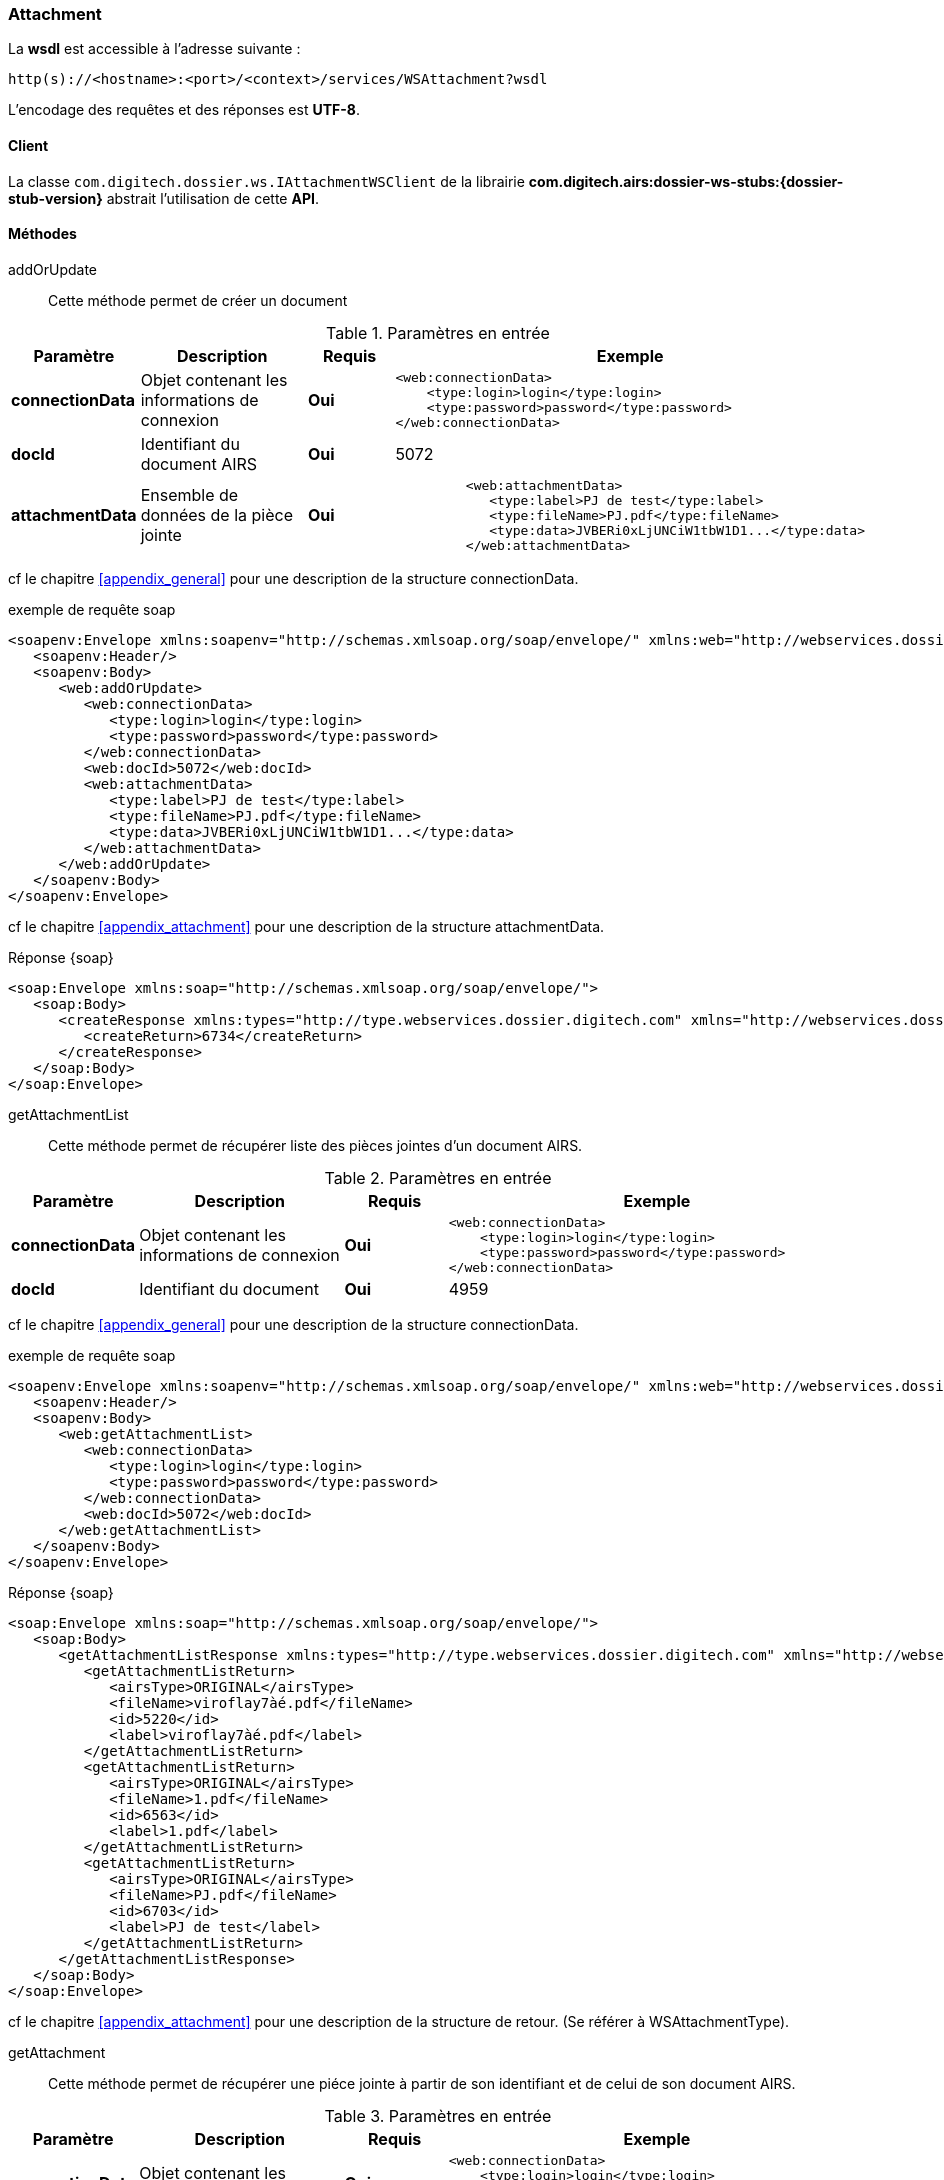 [[attachment_soap]]
=== Attachment

La *wsdl* est accessible à l'adresse suivante :
[source]

----
http(s)://<hostname>:<port>/<context>/services/WSAttachment?wsdl
----

L'encodage des requêtes et des réponses est *UTF-8*.

==== Client

La classe `com.digitech.dossier.ws.IAttachmentWSClient` de la librairie *com.digitech.airs:dossier-ws-stubs:{dossier-stub-version}* abstrait l'utilisation de cette *API*.

==== Méthodes

addOrUpdate::

Cette méthode permet de créer un document

[cols="1a,2a,1a,4a",options="header"]
.Paramètres en entrée
|===
|Paramètre|Description|Requis|Exemple
|*connectionData*|Objet contenant les informations de connexion|[red]*Oui*|
[source,xml]
----
<web:connectionData>
    <type:login>login</type:login>
    <type:password>password</type:password>
</web:connectionData>
----
|*docId*|Identifiant du document AIRS|[red]*Oui*|5072
|*attachmentData*|Ensemble de données de la pièce jointe|[red]*Oui*|
[source,xml]
----
         <web:attachmentData>
            <type:label>PJ de test</type:label>
            <type:fileName>PJ.pdf</type:fileName>
            <type:data>JVBERi0xLjUNCiW1tbW1D1...</type:data>
         </web:attachmentData>
----
|===

cf le chapitre <<appendix_general>> pour une description de la structure connectionData.

[source,xml]
.exemple de requête soap
----
<soapenv:Envelope xmlns:soapenv="http://schemas.xmlsoap.org/soap/envelope/" xmlns:web="http://webservices.dossier.digitech.com" xmlns:type="http://type.webservices.dossier.digitech.com">
   <soapenv:Header/>
   <soapenv:Body>
      <web:addOrUpdate>
         <web:connectionData>
            <type:login>login</type:login>
            <type:password>password</type:password>
         </web:connectionData>
         <web:docId>5072</web:docId>
         <web:attachmentData>
            <type:label>PJ de test</type:label>
            <type:fileName>PJ.pdf</type:fileName>
            <type:data>JVBERi0xLjUNCiW1tbW1D1...</type:data>
         </web:attachmentData>
      </web:addOrUpdate>
   </soapenv:Body>
</soapenv:Envelope>
----

cf le chapitre <<appendix_attachment>> pour une description de la structure attachmentData.

[source,xml]
.Réponse {soap}
----
<soap:Envelope xmlns:soap="http://schemas.xmlsoap.org/soap/envelope/">
   <soap:Body>
      <createResponse xmlns:types="http://type.webservices.dossier.digitech.com" xmlns="http://webservices.dossier.digitech.com">
         <createReturn>6734</createReturn>
      </createResponse>
   </soap:Body>
</soap:Envelope>
----

getAttachmentList::

Cette méthode permet de récupérer liste des pièces jointes d'un document AIRS.

[cols="1a,2a,1a,4a",options="header"]
.Paramètres en entrée
|===
|Paramètre|Description|Requis|Exemple
|*connectionData*|Objet contenant les informations de connexion|[red]*Oui*|
[source,xml]
----
<web:connectionData>
    <type:login>login</type:login>
    <type:password>password</type:password>
</web:connectionData>
----
|*docId*|Identifiant du document|[red]*Oui*|4959
|===

cf le chapitre <<appendix_general>> pour une description de la structure connectionData.

[source,xml]
.exemple de requête soap
----
<soapenv:Envelope xmlns:soapenv="http://schemas.xmlsoap.org/soap/envelope/" xmlns:web="http://webservices.dossier.digitech.com" xmlns:type="http://type.webservices.dossier.digitech.com">
   <soapenv:Header/>
   <soapenv:Body>
      <web:getAttachmentList>
         <web:connectionData>
            <type:login>login</type:login>
            <type:password>password</type:password>
         </web:connectionData>
         <web:docId>5072</web:docId>
      </web:getAttachmentList>
   </soapenv:Body>
</soapenv:Envelope>
----

[source,xml]
.Réponse {soap}
----
<soap:Envelope xmlns:soap="http://schemas.xmlsoap.org/soap/envelope/">
   <soap:Body>
      <getAttachmentListResponse xmlns:types="http://type.webservices.dossier.digitech.com" xmlns="http://webservices.dossier.digitech.com">
         <getAttachmentListReturn>
            <airsType>ORIGINAL</airsType>
            <fileName>viroflay7àé.pdf</fileName>
            <id>5220</id>
            <label>viroflay7àé.pdf</label>
         </getAttachmentListReturn>
         <getAttachmentListReturn>
            <airsType>ORIGINAL</airsType>
            <fileName>1.pdf</fileName>
            <id>6563</id>
            <label>1.pdf</label>
         </getAttachmentListReturn>
         <getAttachmentListReturn>
            <airsType>ORIGINAL</airsType>
            <fileName>PJ.pdf</fileName>
            <id>6703</id>
            <label>PJ de test</label>
         </getAttachmentListReturn>
      </getAttachmentListResponse>
   </soap:Body>
</soap:Envelope>
----

cf le chapitre <<appendix_attachment>> pour une description de la structure de retour.
(Se référer à WSAttachmentType).

getAttachment::

Cette méthode permet de récupérer une piéce jointe à partir de son identifiant et de celui de son document AIRS.

[cols="1a,2a,1a,4a",options="header"]
.Paramètres en entrée
|===
|Paramètre|Description|Requis|Exemple
|*connectionData*|Objet contenant les informations de connexion|[red]*Oui*|
[source,xml]
----
<web:connectionData>
    <type:login>login</type:login>
    <type:password>password</type:password>
</web:connectionData>
----
|*docId*|Identifiant du document AIRS|[red]*Oui*|4959
|*attachmentId*|Identifiant de la piéce jointe|[red]*Oui*|1684
|===

cf le chapitre <<appendix_general>> pour une description de la structure connectionData.

[source,xml]
.exemple de requête soap
----
<soapenv:Envelope xmlns:soapenv="http://schemas.xmlsoap.org/soap/envelope/" xmlns:web="http://webservices.dossier.digitech.com" xmlns:type="http://type.webservices.dossier.digitech.com">
   <soapenv:Header/>
   <soapenv:Body>
      <web:getAttachement>
         <web:connectionData>
            <type:login>login</type:login>
            <type:password>password</type:password>
         </web:connectionData>
         <web:docId>5072</web:docId>
         <web:attachmentId>6563</web:attachmentId>
      </web:getAttachement>
   </soapenv:Body>
</soapenv:Envelope>
----

[source,xml]
.Réponse {soap}
----
<soap:Envelope xmlns:soap="http://schemas.xmlsoap.org/soap/envelope/">
   <soap:Body>
      <getAttachementResponse xmlns:types="http://type.webservices.dossier.digitech.com" xmlns="http://webservices.dossier.digitech.com">
         <getAttachementReturn>
            <types:contentType>CR</types:contentType>
            <types:fields>
               <item>
                  <types:code>D_MODIF</types:code>
                  <types:field>14/11/2022 11:33:29</types:field>
               </item>
               <item>
                  <types:code>D_CREAT</types:code>
                  <types:field>21/10/2021 15:52:21</types:field>
               </item>
               <item>
                  <types:code>CR_DATE</types:code>
                  <types:field>14/11/2022 0:00:00</types:field>
               </item>
               <item>
                  <types:code>CR_RESUME</types:code>
                  <types:field>new CR updated (UnitTest: 2022-11-14T11:33:00)</types:field>
               </item>
            </types:fields>
            <types:secretLevel>10</types:secretLevel>
            <types:filename>1.pdf</types:filename>
            <types:data>JVBERi0xLjcN...</types:data>
 </getAttachementReturn>
      </getAttachementResponse>
   </soap:Body>
</soap:Envelope>
----

cf le chapitre <<appendix_document>> pour une description de la structure de retour.
(Se référer à documentData).

delete::

Cette méthode permet de supprimer une pièce jointe d'un document AIRS.

[cols="1a,2a,1a,4a",options="header"]
.Paramètres en entrée
|===
|Paramètre|Description|Requis|Exemple
|*connectionData*|Objet contenant les informations de connexion|[red]*Oui*|
[source,xml]
----
<web:connectionData>
    <type:login>login</type:login>
    <type:password>password</type:password>
</web:connectionData>
----
|*docId*|Identifiant du document AIRS|[red]*Oui*|4959
|*attachmentId*|Identifiant de la piéce jointe|[red]*Oui*|1684
|===

cf le chapitre <<appendix_general>> pour une description de la structure connectionData.

[source,xml]
.exemple de requête soap
----
<soapenv:Envelope xmlns:soapenv="http://schemas.xmlsoap.org/soap/envelope/" xmlns:web="http://webservices.dossier.digitech.com" xmlns:type="http://type.webservices.dossier.digitech.com">
   <soapenv:Header/>
   <soapenv:Body>
      <web:delete>
         <web:connectionData>
          <type:login>login</type:login>
          <type:password>password</type:password>
         </web:connectionData>
         <web:docId>5072</web:docId>
         <web:attachmentId>6563</web:attachmentId>
      </web:delete>
   </soapenv:Body>
</soapenv:Envelope>
----

[source,xml]
.Réponse {soap}
----
<soap:Envelope xmlns:soap="http://schemas.xmlsoap.org/soap/envelope/">
   <soap:Body>
      <deleteResponse xmlns:types="http://type.webservices.dossier.digitech.com" xmlns="http://webservices.dossier.digitech.com">
         <deleteReturn>6563</deleteReturn>
      </deleteResponse>
   </soap:Body>
</soap:Envelope>
----

